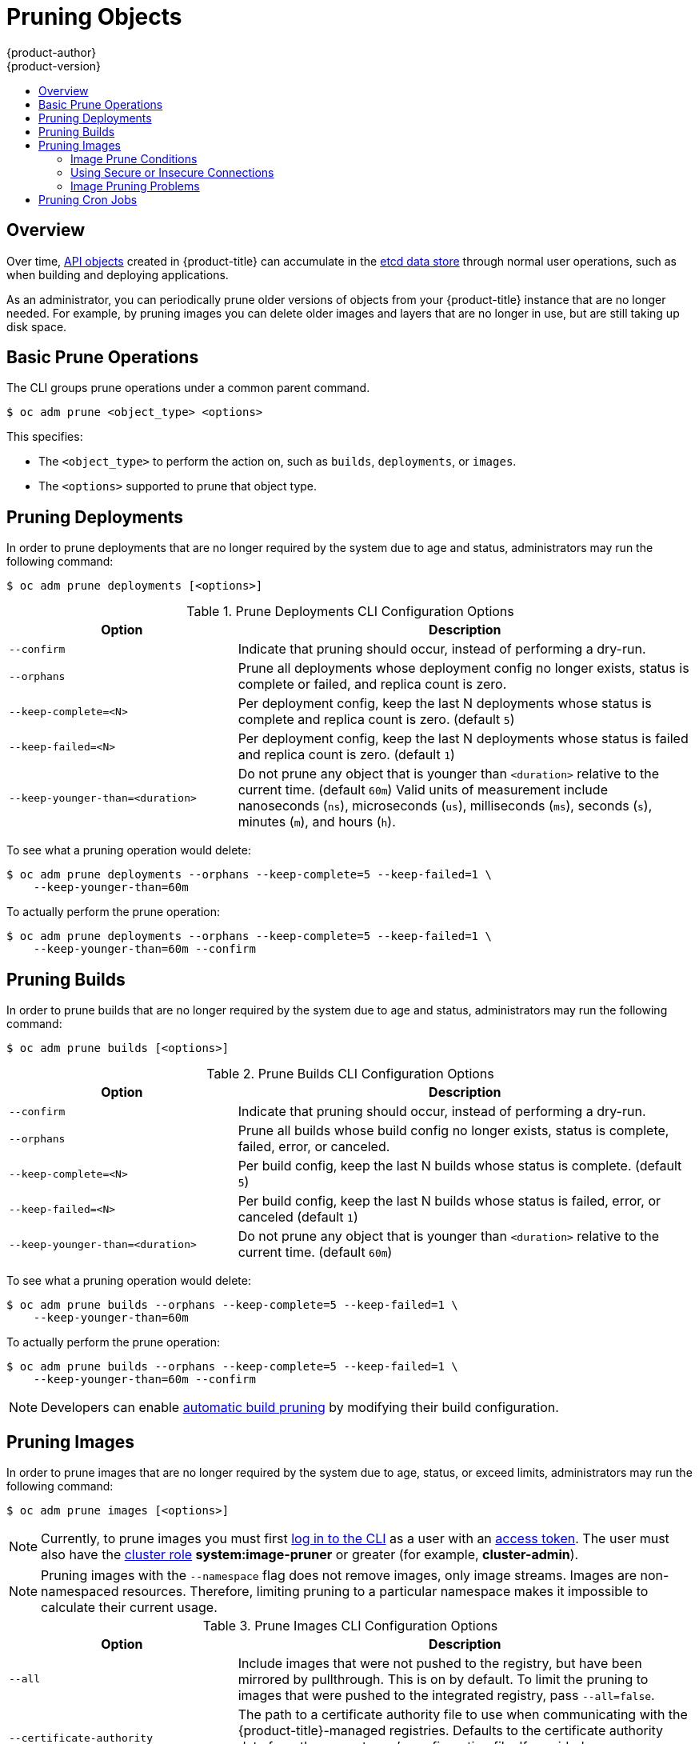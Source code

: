 [[admin-guide-pruning-resources]]
= Pruning Objects
{product-author}
{product-version}
:data-uri:
:icons:
:experimental:
:toc: macro
:toc-title:

toc::[]

== Overview
Over time, xref:../architecture/core_concepts/index.adoc#architecture-core-concepts-index[API objects] created
in {product-title} can accumulate in the
xref:../architecture/infrastructure_components/kubernetes_infrastructure.adoc#master[etcd
data store] through normal user operations, such as when building and deploying
applications.

As an administrator, you can periodically prune older versions of objects from
your {product-title} instance that are no longer needed. For example, by pruning
images you can delete older images and layers that are no longer in use, but are
still taking up disk space.

[[prune-operations]]

== Basic Prune Operations
The CLI groups prune operations under a common parent command.

----
$ oc adm prune <object_type> <options>
----

This specifies:

- The `<object_type>` to perform the action on, such as `builds`,
`deployments`, or `images`.
- The `<options>` supported to prune that object type.

[[pruning-deployments]]

== Pruning Deployments

In order to prune deployments that are no longer required by the system due to
age and status, administrators may run the following command:

----
$ oc adm prune deployments [<options>]
----

.Prune Deployments CLI Configuration Options
[cols="4,8",options="header"]
|===

|Option |Description

.^|`--confirm`
|Indicate that pruning should occur, instead of performing a dry-run.

.^|`--orphans`
|Prune all deployments whose deployment config no longer exists, status is
complete or failed, and replica count is zero.

.^|`--keep-complete=<N>`
|Per deployment config, keep the last N deployments whose status is complete and
replica count is zero. (default `5`)

.^|`--keep-failed=<N>`
|Per deployment config, keep the last N deployments whose status is failed and
replica count is zero. (default `1`)

.^|`--keep-younger-than=<duration>`
|Do not prune any object that is younger than `<duration>` relative to the
current time. (default `60m`) Valid units of measurement include nanoseconds
(`ns`), microseconds (`us`), milliseconds (`ms`), seconds (`s`), minutes (`m`),
and hours (`h`).
|===

To see what a pruning operation would delete:

----
$ oc adm prune deployments --orphans --keep-complete=5 --keep-failed=1 \
    --keep-younger-than=60m
----

To actually perform the prune operation:

----
$ oc adm prune deployments --orphans --keep-complete=5 --keep-failed=1 \
    --keep-younger-than=60m --confirm
----

[[pruning-builds]]

== Pruning Builds

In order to prune builds that are no longer required by the system due to age
and status, administrators may run the following command:

----
$ oc adm prune builds [<options>]
----

.Prune Builds CLI Configuration Options
[cols="4,8",options="header"]
|===

|Option |Description

.^|`--confirm`
|Indicate that pruning should occur, instead of performing a dry-run.

.^|`--orphans`
|Prune all builds whose build config no longer exists, status is complete,
failed, error, or canceled.

.^|`--keep-complete=<N>`
|Per build config, keep the last N builds whose status is complete. (default
`5`)

.^|`--keep-failed=<N>`
|Per build config, keep the last N builds whose status is failed, error, or
canceled (default `1`)

.^|`--keep-younger-than=<duration>`
|Do not prune any object that is younger than `<duration>` relative to the
current time. (default `60m`)
|===

To see what a pruning operation would delete:

----
$ oc adm prune builds --orphans --keep-complete=5 --keep-failed=1 \
    --keep-younger-than=60m
----

To actually perform the prune operation:

----
$ oc adm prune builds --orphans --keep-complete=5 --keep-failed=1 \
    --keep-younger-than=60m --confirm
----

[NOTE]
====
Developers can enable xref:../dev_guide/builds/advanced_build_operations.adoc#build-pruning[automatic build pruning]
by modifying their build configuration.
====

[[pruning-images]]

== Pruning Images

In order to prune images that are no longer required by the system due to age,
status, or exceed limits, administrators may run the following command:

----
$ oc adm prune images [<options>]
----

[NOTE]
====
Currently, to prune images you must first
xref:../cli_reference/get_started_cli.adoc#basic-setup-and-login[log in to the
CLI] as a user with an
xref:../architecture/additional_concepts/authentication.adoc#oauth[access
token]. The user must also have the
xref:../architecture/additional_concepts/authorization.adoc#roles[cluster role]
*system:image-pruner* or greater (for example, *cluster-admin*).
====

ifdef::openshift-enterprise,openshift-origin[]
[NOTE]
====
Pruning images removes data from the integrated registry. For this operation to work
properly, ensure your
xref:../install_config/registry/extended_registry_configuration.adoc#docker-registry-configuration-reference-storage[registry is configured] with `*storage:delete:enabled*` set to *true*.
====
endif::[]

[NOTE]
====
Pruning images with the `--namespace` flag does not remove images, only image
streams. Images are non-namespaced resources. Therefore, limiting pruning to a
particular namespace makes it impossible to calculate their current usage.
====

.Prune Images CLI Configuration Options
[cols="4,8",options="header"]
|===

|Option |Description

.^|`--all`
|Include images that were not pushed to the registry, but have been mirrored by
pullthrough. This is on by default. To limit the pruning to images that were
pushed to the integrated registry, pass `--all=false`.

.^|`--certificate-authority`
|The path to a certificate authority file to use when communicating with the
{product-title}-managed registries. Defaults to the certificate authority data
from the current user's configuration file. If provided, secure connection will
be initiated.

.^|`--confirm`
|Indicate that pruning should occur, instead of performing a dry-run. This
requires a valid route to the integrated Docker registry. If this command is
run outside of the cluster network, the route needs to be provided using
`--registry-url`.

.^|`--force-insecure`
|*Use caution with this option.* Allow an insecure connection to the Docker
registry that is hosted via HTTP or has an invalid HTTPS certificate. See
xref:pruning-images-secure-or-insecure[Using Secure or Insecure Connections]
for more information.

.^|`--keep-tag-revisions=<N>`
|For each image stream, keep up to at most N image revisions per tag. (default
`3`)

.^|`--keep-younger-than=<duration>`
|Do not prune any image that is younger than `<duration>` relative to the
current time. Do not prune any image that is referenced by any other object that
is younger than `<duration>` relative to the current time. (default *60m*)

.^|`--prune-over-size-limit`
|Prune each image that exceeds the smallest xref:limits.adoc#image-limits[limit]
defined in the same project. This flag cannot be combined with `--keep-tag-revisions`
nor `--keep-younger-than`.

.^|`--registry-url`
|The address to use when contacting the registry. The command will attempt to
use a cluster-internal URL determined from managed images and image streams. In
case it fails (the registry cannot be resolved or reached), an alternative
route that works needs to be provided using this flag. The registry host name
may be prefixed by `https://` or `http://` which will enforce particular
connection protocol.
|===

[[image-prune-conditions]]
=== Image Prune Conditions

* Remove any image "managed by {product-title}" (images with the annotation
`*openshift.io/image.managed*`) that was created at least
`--keep-younger-than` minutes ago and is not currently referenced by:
- any pod created less than `--keep-younger-than` minutes ago.
- any image stream created less than `--keep-younger-than` minutes ago.
- any running pods.
- any pending pods.
- any replication controllers.
- any deployment configurations.
- any build configurations.
- any builds.
- the `--keep-tag-revisions` most recent items in
 `*stream.status.tags[].items*`.

* Remove any image "managed by {product-title}" (images with the annotation
`*openshift.io/image.managed*`) that is exceeding the smallest xref:limits.adoc#image-limits[limit]
defined in the same project and is not currently referenced by:
- any running pods.
- any pending pods.
- any replication controllers.
- any deployment configurations.
- any build configurations.
- any builds.

* There is no support for pruning from external registries.

* When an image is pruned, all references to the image are removed from all
image streams that have a reference to the image in `*status.tags*`.

* Image layers that are no longer referenced by any images are removed as well.

[NOTE]
====
`--prune-over-size-limit` cannot be combined with `--keep-tag-revisions` nor
`--keep-younger-than` flags. Doing so will return an information that this
operation is not allowed.
====

To see what a pruning operation would delete:

. Keeping up to three tag revisions, and keeping resources (images, image
streams and pods) younger than sixty minutes:
+
====
----
$ oc adm prune images --keep-tag-revisions=3 --keep-younger-than=60m
----
====

. Pruning every image that exceeds defined limits:
+
====
----
$ oc adm prune images --prune-over-size-limit
----
====

To actually perform the prune operation for the previously mentioned options
accordingly:

----
$ oc adm prune images --keep-tag-revisions=3 --keep-younger-than=60m --confirm

$ oc adm prune images --prune-over-size-limit --confirm
----

[[pruning-images-secure-or-insecure]]
=== Using Secure or Insecure Connections

The secure connection is the preferred and recomended approach. It is done over
HTTPS protocol with a mandatory certificate verification. The `prune` command
always attempts to use it if possible. If not possible, in some cases it can
fall-back to insecure connection, which is dangerous. In this case, either
certificate verification is skipped or plain HTTP protocol is used.

The fall-back to insecure connection is allowed in the following cases unless
`--certificate-authority` is specified:

1. The `prune` command is run with the `--force-insecure` option.
2. The provided `registry-url` is prefixed with the `http://` scheme.
3. The provided `registry-url` is a local-link address or localhost.
4. The configuration of the current user allows for an insecure connection.
This may be caused by the user either logging in using
`--insecure-skip-tls-verify` or choosing the insecure connection when prompted.

[IMPORTANT]
====
If the registry is secured by a certificate authority different from the one
used by {product-title}, it needs to be specified using the
`--certificate-authority` flag. Otherwise, the `prune` command will fail with
an error similar to those listed in
xref:using-wrong-certificate-authority[Using the Wrong Certificate Authority]
or xref:using-insecure-connection-against-secured-registry[Using an Insecure
Connection Against a Secured Registry].
====

[[image-pruning-problems]]
=== Image Pruning Problems

[discrete]
==== Images Not Being Pruned

If your images keep accumulating and the `prune` command removes just a small
portion of what you expect, ensure that you understand
xref:image-prune-conditions[the conditions] that must apply for an image to be
considered a candidate for pruning.

Especially ensure that images you want removed occur at higher positions in each
xref:../architecture/core_concepts/builds_and_image_streams.adoc#image-stream-tag[tag
history] than your chosen tag revisions threshold. For example, consider an old
and obsolete image named `sha:abz`. By running the following command in
namespace `N`, where the image is tagged, you will see the image is tagged three
times in a single image stream named `myapp`:

----
$ image_name="sha:abz"
$ oc get is -n N -o go-template='{{range $isi, $is := .items}}{{range $ti, $tag := $is.status.tags}}'\
  '{{range $ii, $item := $tag.items}}{{if eq $item.image "'"${image_name}"\
  $'"}}{{$is.metadata.name}}:{{$tag.tag}} at position {{$ii}} out of {{len $tag.items}}\n'\
  '{{end}}{{end}}{{end}}{{end}}'
myapp:v2 at position 4 out of 5
myapp:v2.1 at position 2 out of 2
myapp:v2.1-may-2016 at position 0 out of 1
----

When default options are used, the image will not ever be pruned because it
occurs at position `0` in a history of `myapp:v2.1-may-2016` tag. For an image to
be considered for pruning, the administrator must either:

. Specify `--keep-tag-revisions=0` with the `oc adm prune images` command.
+
[CAUTION]
====
This action will effectively remove all the tags from all the namespaces with
underlying images, unless they are younger or they are referenced by objects
younger than the specified threshold.
====

. Delete all the
xref:../architecture/core_concepts/builds_and_image_streams.adoc#image-stream-tag[_istags_]
where the position is below the revision threshold, which means
`myapp:v2.1` and `myapp:v2.1-may-2016`.

. Move the image further in the history, either by running new builds pushing to
the same _istag_, or by tagging other image. Unfortunately, this is not always
desirable for old release tags.

Tags having a date or time of a particular image's build in their names should
be avoided, unless the image needs to be preserved for undefined amount of time.
Such tags tend to have just one image in its history, which effectively prevents
them from ever being pruned.
xref:../dev_guide/managing_images.adoc#tag-naming[Learn more about _istag_
naming.]

[discrete]
[[using-secure-connection-against-insecure-registry]]
==== Using a Secure Connection Against Insecure Registry

If you see a message similar to the following in the output of the `oc adm prune
images`, then your registry is not secured and the `oc adm prune images` client
will attempt to use secure connection:

----
error: error communicating with registry: Get https://172.30.30.30:5000/healthz: http: server gave HTTP response to HTTPS client
----

. The recommened solution is to
xref:../install_config/registry/securing_and_exposing_registry.adoc#securing-the-registry[secure
the registry]. If that is not desired, you can force the client to use an
insecure connection by appending `--force-insecure`  to the command *(not
recommended)*.

[[using-insecure-connection-against-secured-registry]]
==== Using an Insecure Connection Against a Secured Registry

If you see one of the following errors in the output of the `oc adm prune images`
command, it means that your registry is secured using a certificate signed by a
certificate authority other than the one used by `oc adm prune images` client for
connection verification.

----
error: error communicating with registry: Get http://172.30.30.30:5000/healthz: malformed HTTP response "\x15\x03\x01\x00\x02\x02"
error: error communicating with registry: [Get https://172.30.30.30:5000/healthz: x509: certificate signed by unknown authority, Get http://172.30.30.30:5000/healthz: malformed HTTP response "\x15\x03\x01\x00\x02\x02"]
----

By default, the certificate authority data stored in user's configuration file
are used -- the same for communication with the master API.

Use the `--certificate-authority` option to provide the right certificate authority
for the Docker registry server.

[discrete]
[[using-wrong-certificate-authority]]
==== Using the Wrong Certificate Authority

The following error means that the certificate authority used to sign the
certificate of the secured Docker registry is different than the authority used
by the client.

----
error: error communicating with registry: Get https://172.30.30.30:5000/: x509: certificate signed by unknown authority
----

Make sure to provide the right one with the flag `--certificate-authority`.

As a work-around, the `--force-insecure` flag can be added instead *(not
recommended)*.

ifdef::openshift-origin,openshift-enterprise[]
[[hard-pruning-registry]]
== Hard Pruning the Registry

The OpenShift Container Registry can accumulate blobs that are not referenced by
the {product-title} cluster's etcd. The basic xref:pruning-images[Pruning
Images] procedure, therefore, is unable to operate on them. These are called
_orphaned blobs_.

Orphaned blobs can occur from the following scenarios:

- Manually deleting an image with `oc delete image <sha256:image-id>` command,
which only removes the image from etcd, but not from the registry's storage.

- Pushing to the registry initiated by *docker* daemon failures, which causes some
blobs to get uploaded, but the image manifest (which is uploaded as the very
last component) does not. All unique image blobs become orphans.

- {product-title} refusing an image because of quota restrictions.

- The standard image pruner deleting an image manifest, but is interrupted before
it deletes the related blobs.

- A bug in the registry pruner, which fails to remove the intended blobs, causing
the image objects referencing them to be removed and the blobs becoming orphans.
// Find this BZ

_Hard pruning_ the registry, a separate procedure from basic image pruning,
allows you to remove orphaned blobs. You should hard prune if you are running
out of storage space in your OpenShift Container Registry and believe you have
orphaned blobs.

This should be an infrequent operation and is necessary only when you have
evidence that significant numbers of new orphans have been created. Otherwise,
you can perform standard image pruning at regular intervals, for example, once a
day (depending on the number of images being created).

To hard prune orphaned blobs from the registry:

. *Log in*: Log in using xref:../cli_reference/get_started_cli.adoc#basic-setup-and-login[the CLI] as a user with an
xref:../architecture/additional_concepts/authentication.adoc#oauth[access token].

. *Run a basic image prune*: Basic image pruning removes additional
images that are no longer needed. The hard prune does not remove images on its
own. It only removes blobs stored in the registry storage. Therefore, you should
run this just before the hard prune.
+
See xref:pruning-images[Pruning Images] for steps.

. *Switch the registry to read-only mode*: If the registry is not
running in read-only mode, any pushes happening at the same time as the prune
will either:
+
--
- fail and cause new orphans, or
- succeed although the images will not be pullable (because some of the
referenced blobs were deleted).
--
+
Pushes will not succeed until the registry is switched back to read-write mode.
Therefore, the hard prune must be carefully scheduled.
+
To switch the registry to read-only mode:

.. Set the following envirornment variable:
+
----
$ oc env -n default \
    dc/docker-registry \
    'REGISTRY_STORAGE_MAINTENANCE_READONLY={"enabled":true}'
----

.. By default, the registry should automatically redeploy when the previous step
completes; wait for the redeployment to complete before continuing. However, if
you have disabled these triggers, you must manually redeploy the registry so
that the new environment variables are picked up:
+
----
$ oc rollout -n default \
    latest dc/docker-registry
----

. *Add the system:image-pruner role*: The service account used to run
the registry instances requires additional permissions in order to list some
resources.

.. Get the service account name:
+
----
$ service_account=$(oc get -n default \
    -o jsonpath=$'system:serviceaccount:{.metadata.namespace}:{.spec.template.spec.serviceAccountName}\n' \
    dc/docker-registry)
----

.. Add the *system:image-pruner* cluster role to the service account:
+
----
$ oc adm policy add-cluster-role-to-user \
    system:image-pruner \
    ${service_account}
----

. *(Optional) Run the pruner in dry-run mode*: To see how many blobs
would be removed, run the hard pruner in dry-run mode. No changes are actually
made:
+
----
$ oc -n default \
    exec -i -t "$(oc -n default get pods -l deploymentconfig=docker-registry \
    -o jsonpath=$'{.items[0].metadata.name}\n')" \
    -- /usr/bin/dockerregistry -prune=check
----
+
Alternatively, to get the exact paths for the prune candidates, increase the
logging level:
+
----
$ oc -n default \
    exec "$(oc -n default get pods -l deploymentconfig=docker-registry \
      -o jsonpath=$'{.items[0].metadata.name}\n')" \
    -- /bin/sh \
    -c 'REGISTRY_LOG_LEVEL=info /usr/bin/dockerregistry -prune=check'
----
+
.Sample Output (Truncated)
----
$ oc exec docker-registry-3-vhndw \
    -- /bin/sh -c 'REGISTRY_LOG_LEVEL=info /usr/bin/dockerregistry -prune=check'

time="2017-06-22T11:50:25.066156047Z" level=info msg="start prune (dry-run mode)" distribution_version="v2.4.1+unknown" kubernetes_version=v1.6.1+$Format:%h$ openshift_version=unknown
time="2017-06-22T11:50:25.092257421Z" level=info msg="Would delete blob: sha256:00043a2a5e384f6b59ab17e2c3d3a3d0a7de01b2cabeb606243e468acc663fa5" go.version=go1.7.5 instance.id=b097121c-a864-4e0c-ad6c-cc25f8fdf5a6
time="2017-06-22T11:50:25.092395621Z" level=info msg="Would delete blob: sha256:0022d49612807cb348cabc562c072ef34d756adfe0100a61952cbcb87ee6578a" go.version=go1.7.5 instance.id=b097121c-a864-4e0c-ad6c-cc25f8fdf5a6
time="2017-06-22T11:50:25.092492183Z" level=info msg="Would delete blob: sha256:0029dd4228961086707e53b881e25eba0564fa80033fbbb2e27847a28d16a37c" go.version=go1.7.5 instance.id=b097121c-a864-4e0c-ad6c-cc25f8fdf5a6
time="2017-06-22T11:50:26.673946639Z" level=info msg="Would delete blob: sha256:ff7664dfc213d6cc60fd5c5f5bb00a7bf4a687e18e1df12d349a1d07b2cf7663" go.version=go1.7.5 instance.id=b097121c-a864-4e0c-ad6c-cc25f8fdf5a6
time="2017-06-22T11:50:26.674024531Z" level=info msg="Would delete blob: sha256:ff7a933178ccd931f4b5f40f9f19a65be5eeeec207e4fad2a5bafd28afbef57e" go.version=go1.7.5 instance.id=b097121c-a864-4e0c-ad6c-cc25f8fdf5a6
time="2017-06-22T11:50:26.674675469Z" level=info msg="Would delete blob: sha256:ff9b8956794b426cc80bb49a604a0b24a1553aae96b930c6919a6675db3d5e06" go.version=go1.7.5 instance.id=b097121c-a864-4e0c-ad6c-cc25f8fdf5a6
...
Would delete 13374 blobs
Would free up 2.835 GiB of disk space
Use -prune=delete to actually delete the data
----

. *Run the hard prune*: Execute the following command inside one
running instance of *docker-registry* pod to run the hard prune:
+
----
$ oc -n default \
    exec -i -t "$(oc -n default get pods -l deploymentconfig=docker-registry -o jsonpath=$'{.items[0].metadata.name}\n')" \
    -- /usr/bin/dockerregistry -prune=delete
----
+
.Sample Output
----
$ oc exec docker-registry-3-vhndw \
    -- /usr/bin/dockerregistry -prune=delete

Deleted 13374 blobs
Freed up 2.835 GiB of disk space
----

. *Switch the registry back to read-write mode*: After the prune is
finished, the registry can be switched back to read-write mode by executing:
+
----
$ oc env -n default dc/docker-registry REGISTRY_STORAGE_MAINTENANCE_READONLY-
----
endif::[]

[[pruning-cronjobs]]
== Pruning Cron Jobs

[IMPORTANT]
====
Cron Jobs is a Technology Preview feature only.
ifdef::openshift-enterprise[]
Technology Preview features are not
supported with Red Hat production service level agreements (SLAs), might not be
functionally complete, and Red Hat does not recommend to use them for
production. These features provide early access to upcoming product features,
enabling customers to test functionality and provide feedback during the
development process.

For more information on Red Hat Technology Preview features support scope, see
https://access.redhat.com/support/offerings/techpreview/.
endif::[]
====

At this time, the results of cron jobs are not automatically pruned.
Therefore, cluster administrator should perform regular
xref:../dev_guide/cron_jobs.adoc#cleaning-up-after-a-cron-job[cleanup of jobs], manually.  We also recommend to
xref:manage_authorization_policy.adoc#admin-guide-manage-authorization-policy[restrict the access] to cron jobs to a
small group of trusted users and set appropriate xref:quota.adoc#admin-guide-quota[quota] to
prevent the cron job from creating too many jobs and pods.

